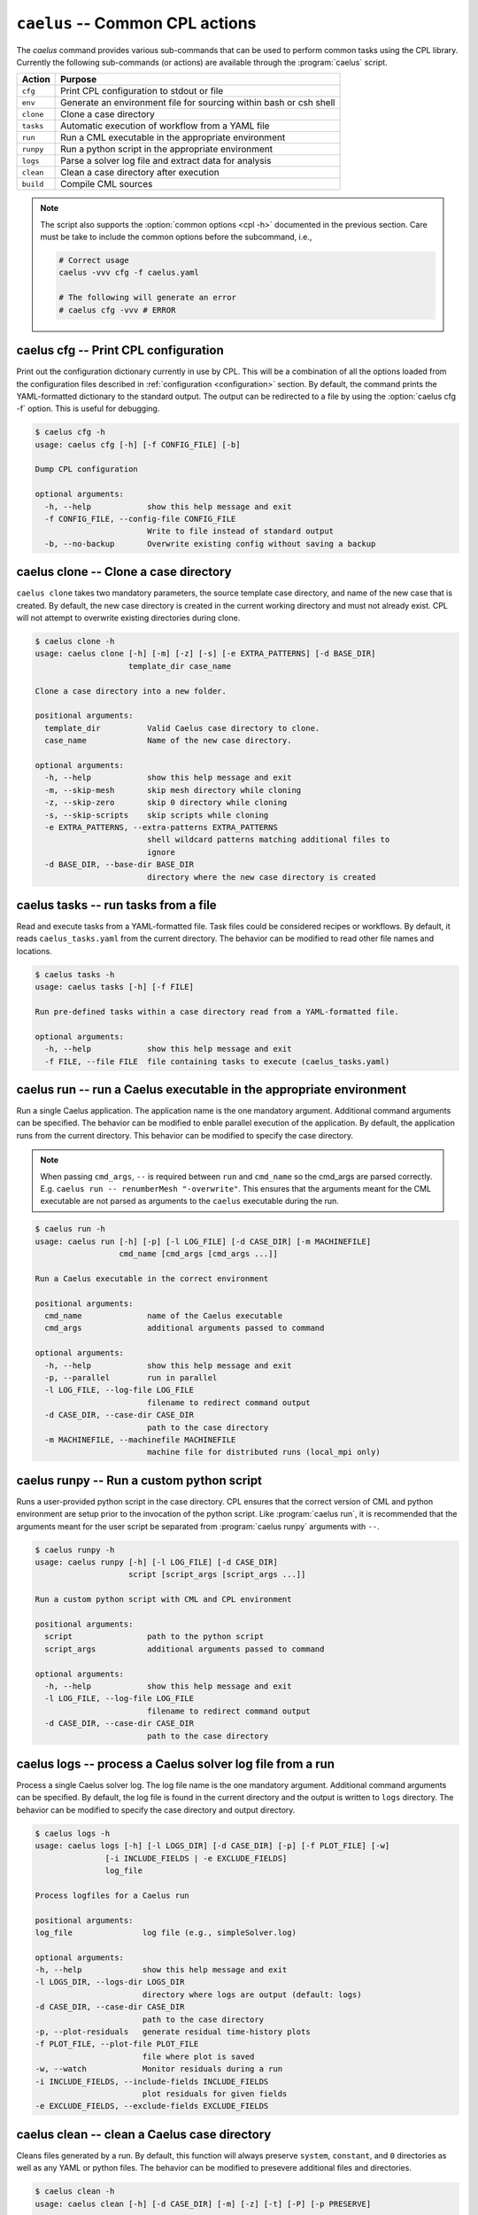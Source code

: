.. _cli_apps_caelus:

``caelus`` -- Common CPL actions
================================

.. versionadded:: 0.0.2

.. program:: caelus

The `caelus` command provides various sub-commands that can be used to perform
common tasks using the CPL library. Currently the following sub-commands (or
actions) are available through the :program:`caelus` script.

=========== ==================================================================
Action      Purpose
=========== ==================================================================
``cfg``     Print CPL configuration to stdout or file
``env``     Generate an environment file for sourcing within bash or csh shell
``clone``   Clone a case directory
``tasks``   Automatic execution of workflow from a YAML file
``run``     Run a CML executable in the appropriate environment
``runpy``   Run a python script in the appropriate environment
``logs``    Parse a solver log file and extract data for analysis
``clean``   Clean a case directory after execution
``build``   Compile CML sources
=========== ==================================================================

.. note::

   The script also supports the :option:`common options <cpl -h>` documented in
   the previous section. Care must be take to include the common options before
   the subcommand, i.e.,

   .. code-block:: console

      # Correct usage
      caelus -vvv cfg -f caelus.yaml

      # The following will generate an error
      # caelus cfg -vvv # ERROR

caelus cfg -- Print CPL configuration
-------------------------------------

Print out the configuration dictionary currently in use by CPL. This will be a
combination of all the options loaded from the configuration files described in
:ref:`configuration <configuration>` section. By default, the command prints
the YAML-formatted dictionary to the standard output. The output can be
redirected to a file by using the :option:`caelus cfg -f` option. This is useful
for debugging.

.. program:: caelus cfg

.. code-block:: console

   $ caelus cfg -h
   usage: caelus cfg [-h] [-f CONFIG_FILE] [-b]

   Dump CPL configuration

   optional arguments:
     -h, --help            show this help message and exit
     -f CONFIG_FILE, --config-file CONFIG_FILE
                           Write to file instead of standard output
     -b, --no-backup       Overwrite existing config without saving a backup

.. option:: -f output_file, --config-file output_file

   Save the current CPL configuration to the ``output_file`` instead of printing
   to standard output.

.. option:: -b, --no-backup

   By default, when using the :option:`caelus cfg -f` CPL will create a backup
   of any existing configuration file before writing a new file. This option
   overrides the behavior and will not create backups of existing configurations
   before overwriting the file.

caelus clone -- Clone a case directory
--------------------------------------

.. program:: caelus clone

``caelus clone`` takes two mandatory parameters, the source template case
directory, and name of the new case that is created. By default, the new case
directory is created in the current working directory and must not already
exist. CPL will not attempt to overwrite existing directories during clone.

.. code-block:: console

   $ caelus clone -h
   usage: caelus clone [-h] [-m] [-z] [-s] [-e EXTRA_PATTERNS] [-d BASE_DIR]
                       template_dir case_name

   Clone a case directory into a new folder.

   positional arguments:
     template_dir          Valid Caelus case directory to clone.
     case_name             Name of the new case directory.

   optional arguments:
     -h, --help            show this help message and exit
     -m, --skip-mesh       skip mesh directory while cloning
     -z, --skip-zero       skip 0 directory while cloning
     -s, --skip-scripts    skip scripts while cloning
     -e EXTRA_PATTERNS, --extra-patterns EXTRA_PATTERNS
                           shell wildcard patterns matching additional files to
                           ignore
     -d BASE_DIR, --base-dir BASE_DIR
                           directory where the new case directory is created


.. option:: -m, --skip-mesh

   Do not copy the :file:`constant/polyMesh` directory when cloning. The default
   behavior is to copy the mesh along with the case directory.

.. option:: -z, --skip-zero

   Do not copy the :file:`0` directory during clone. The default behavior copies
   time ``t=0`` directory.

.. option:: -s, --skip-scripts

   Do not copy any python or YAML scripts during clone.

.. option:: -e pattern, --extra-patterns pattern

   A shell-wildcard pattern used to skip additional files that might exist in
   the source directory that must be skipped while cloning the case directory.
   This option can be repeated multiple times to provide more than one pattern.

   .. code-block:: console

      # Skip all bash files and text files in the source directory
      caelus clone -e "*.sh" -e "*.txt" old_case_dir new_case_dir

.. option:: -d basedir, --base-dir basedir

   By default, the new case directory is created in the current working
   directory. This option allows the user to modify the behavior and create the
   new case in a different location. Useful for use within scripts.

.. _cli_apps_caelus_tasks:

caelus tasks -- run tasks from a file
-------------------------------------

Read and execute tasks from a YAML-formatted file. Task files could be considered
recipes or workflows. By default, it reads ``caelus_tasks.yaml`` from the current
directory. The behavior can be modified to read other file names and locations.

.. program:: caelus tasks

.. code-block:: console

   $ caelus tasks -h
   usage: caelus tasks [-h] [-f FILE]

   Run pre-defined tasks within a case directory read from a YAML-formatted file.

   optional arguments:
     -h, --help            show this help message and exit
     -f FILE, --file FILE  file containing tasks to execute (caelus_tasks.yaml)

.. option:: -f task_file, --file task_file

   Execute the task file named ``task_file`` instead of caelus_tasks.yaml in current
   working directory

caelus run -- run a Caelus executable in the appropriate environment
--------------------------------------------------------------------

Run a single Caelus application. The application name is the one mandatory
argument. Additional command arguments can be specified. The behavior can be
modified to enble parallel execution of the application. By default, the
application runs from the current directory. This behavior can be modified to
specify the case directory.

.. note::

   When passing ``cmd_args``, ``--`` is required between ``run`` and
   ``cmd_name`` so the cmd_args are parsed correctly. E.g. ``caelus run --
   renumberMesh "-overwrite"``. This ensures that the arguments meant for the
   CML executable are not parsed as arguments to the ``caelus`` executable
   during the run.

.. program:: caelus run

.. code-block:: console

   $ caelus run -h
   usage: caelus run [-h] [-p] [-l LOG_FILE] [-d CASE_DIR] [-m MACHINEFILE]
                     cmd_name [cmd_args [cmd_args ...]]

   Run a Caelus executable in the correct environment

   positional arguments:
     cmd_name              name of the Caelus executable
     cmd_args              additional arguments passed to command

   optional arguments:
     -h, --help            show this help message and exit
     -p, --parallel        run in parallel
     -l LOG_FILE, --log-file LOG_FILE
                           filename to redirect command output
     -d CASE_DIR, --case-dir CASE_DIR
                           path to the case directory
     -m MACHINEFILE, --machinefile MACHINEFILE
                           machine file for distributed runs (local_mpi only)

.. option:: -p, --parallel

   Run the executable in parallel

.. option:: -m, --machinefile

   File containing nodes used for a distributed MPI run. This option is ignored
   if :confval:`job_scheduler <caelus.cpl.system.job_scheduler>` is not
   ``local_mpi``. This option has no effect if the :option:`parallel option
   <caelus run -p>` is not used.

.. option:: -l log_file, --log-file log_file

   By default, a log file named ``<application>.log`` is created. This option
   allows the user to modify the behavior and create a differently named log
   file.

.. option:: -d casedir, --case-dir casedir

   By default, executables run from the current working directory. This option
   allows the user to modify the behavior and specify the path to the case
   directory.

caelus runpy -- Run a custom python script
------------------------------------------

Runs a user-provided python script in the case directory. CPL ensures that the
correct version of CML and python environment are setup prior to the invocation
of the python script. Like :program:`caelus run`, it is recommended that the
arguments meant for the user script be separated from :program:`caelus runpy`
arguments with ``--``.

.. program:: caelus runpy

.. code-block:: console

   $ caelus runpy -h
   usage: caelus runpy [-h] [-l LOG_FILE] [-d CASE_DIR]
                       script [script_args [script_args ...]]

   Run a custom python script with CML and CPL environment

   positional arguments:
     script                path to the python script
     script_args           additional arguments passed to command

   optional arguments:
     -h, --help            show this help message and exit
     -l LOG_FILE, --log-file LOG_FILE
                           filename to redirect command output
     -d CASE_DIR, --case-dir CASE_DIR
                           path to the case directory

.. option:: -l log_file, --log-file log_file

   By default, a log file named ``<application>.log`` is created. This option
   allows the user to modify the behavior and create a differently named log
   file.

.. option:: -d casedir, --case-dir casedir

   By default, executables run from the current working directory. This option
   allows the user to modify the behavior and specify the path to the case
   directory.

caelus logs -- process a Caelus solver log file from a run
----------------------------------------------------------

Process a single Caelus solver log. The log file name is the one mandatory
argument. Additional command arguments can be specified. By default, the log
file is found in the current directory and the output is written to ``logs``
directory. The behavior can be modified to specify the case directory and output
directory.

.. program:: caelus logs

.. code-block:: console

   $ caelus logs -h
   usage: caelus logs [-h] [-l LOGS_DIR] [-d CASE_DIR] [-p] [-f PLOT_FILE] [-w]
                  [-i INCLUDE_FIELDS | -e EXCLUDE_FIELDS]
                  log_file

   Process logfiles for a Caelus run

   positional arguments:
   log_file               log file (e.g., simpleSolver.log)

   optional arguments:
   -h, --help             show this help message and exit
   -l LOGS_DIR, --logs-dir LOGS_DIR
                          directory where logs are output (default: logs)
   -d CASE_DIR, --case-dir CASE_DIR
                          path to the case directory
   -p, --plot-residuals   generate residual time-history plots
   -f PLOT_FILE, --plot-file PLOT_FILE
                          file where plot is saved
   -w, --watch            Monitor residuals during a run
   -i INCLUDE_FIELDS, --include-fields INCLUDE_FIELDS
                          plot residuals for given fields
   -e EXCLUDE_FIELDS, --exclude-fields EXCLUDE_FIELDS

.. option:: -l logs_dir, --logs-dir logs_dir

   By default, the log files are output to ``logs``. This option allows
   the user to modify the behavior and create a differently named log file
   output directory.

.. option:: -d, case_dir, --case-dir case_dir

   By default, the log file is found in the current working directory. This
   option allows the user to specify the path to the case directory where the
   log file exists.

.. option:: -p, --plot-residuals

   This option allows the user to plot and save the residuals to an image file.

.. option:: -f plot_file, --plot-file plot_file

   By default, plots are saved to ``residuals.png`` in the current
   working directory. This option allows the user to modify the behavior
   and specify a differently named plot file.

.. option:: -w, --watch

   This option allows the user to dynamically monitor residuals for a log file
   from an ongoing run. To exit before the completion of the run, hit
   ``Ctrl+C``.

.. option:: -i include_fields, --include-fields include_fields

   By default, all field equation residuals are plotted. This option can be
   used to only include specific fields in residual plot. Multiple fields
   can be provided to this option. For example,

   .. code-block:: console

      # Plot pressure and momentum residuals from simpleSolver case log
      caelus logs -p -i "p Ux Uy Uz" simpleSolver.log

.. option:: -e exclude_fields, --exclude-patterns exclude fields

   By default, all field equation residuals are plotted. This option can be
   used to exclude specific fields in residual plot. Multiple fields
   be provided to this option. For example,

   .. code-block:: console

      # Exclude TKE and omega residuals from simpleSolver case log
      caelus logs -p -e "k epsilon" simpleSolver.log

caelus clean -- clean a Caelus case directory
---------------------------------------------

Cleans files generated by a run. By default, this function will always
preserve ``system``, ``constant``, and ``0`` directories as well as any
YAML or python files. The behavior can be modified to presevere
additional files and directories.

.. program:: caelus clean

.. code-block:: console

   $ caelus clean -h
   usage: caelus clean [-h] [-d CASE_DIR] [-m] [-z] [-t] [-P] [-p PRESERVE]

   Clean a case directory

   optional arguments:
     -h, --help            show this help message and exit
     -d CASE_DIR, --case-dir CASE_DIR
                           path to the case directory
     -m, --clean-mesh      remove polyMesh directory (default: no)
     -z, --clean-zero      remove 0 directory (default: no)
     -t, --clean-time-dirs
                           remove time directories (default: no)
     -P, --clean-processors
                           clean processor directories (default: no)
     -p PRESERVE, --preserve PRESERVE
                           shell wildcard patterns of extra files to preserve

.. option:: -d, case_dir, --case-dir case_dir

   By default, the case directory is the current working directory. This
   option allows the user to specify the path to the case directory.

.. option:: -m, --clean-mesh

   By default, the ``polyMesh`` directory is not removed. This option allows
   the user to modify the behavior and remove the ``polyMesh`` directory.

.. option:: -z, --clean-zero

   By default, the ``0`` files are not cleaned. This option allows
   the user to modify the behavior and remove the ``0`` directory.

.. option:: -t, --clean-time-dirs

   Remove time directories from the case directory. Note, this only removes the
   reconstructed time directories and not the decomposed directores that exist
   within ``processor*`` directories.

.. option:: -P, --clean-processors

   Remove decomposed ``processor*`` directories from the case directory.

.. option:: -p preserve_pattern, --preserve preserve_pattern

   A shell-wildcard patterns of files or directories that will not
   be cleaned.


caelus build -- Compile CML sources
-----------------------------------

``caelus build`` is a wrapper to SCons shipped with CML sources that can be used
to build executables in both CML project and user directories. The command can
be executed from any directory when building project or user directories. It
determines the actual paths to the project and user directories based on the
:ref:`user configuration <configuration>` files, and the SCons configuration
within those projects. The user can override the default project and user
directories by specifying the :option:`--cml-version <cpl --cml-version>` flag
when invoking this command.

.. warning::

   When using CPL with Python 3.x versions, you will need a recent version of
   CML to invoke ``caelus build``. This is because the SCons versions shipped
   with CML versions ``v8.04`` and older can only run on Python 2.x.

.. program:: caelus build

.. code-block:: console

   $ caelus build -h
   usage: caelus build [-h] [-l LOG_FILE] [-c] [-j JOBS]
                       [-a | -p | -u | -d SOURCE_DIR]
                       [scons_args [scons_args ...]]

   Compile Caelus CML

   positional arguments:
     scons_args            additional arguments passed to SCons

   optional arguments:
     -h, --help            show this help message and exit
     -l LOG_FILE, --log-file LOG_FILE
                          filename to redirect build output
     -c, --clean           clean CML build
     -j JOBS, --jobs JOBS  number of parallel jobs
     -a, --all             Build both project and user directories (default: no)
     -p, --project         Build Caelus CML project (default: no)
     -u, --user            Build user project (default: no)
     -d SOURCE_DIR, --source-dir SOURCE_DIR
                           Build sources in path (default: CWD)

The positional arguments are passed directly to SCons providing user with full
control over how the SCons build must be handled. It is recommended that the
user separate the *optional arguments* to ``caelus build`` command from the
arguments that must be passed to SCons using double dashes (``--``).

.. option:: -d, --source-dir

   Build sources in the current working directory. This is the default option.
   If the user is in the top-level directory containing the :file:`SConstruct`
   file, then it builds the entire project. If the user is in a sub-directory
   containing a :file:`SConscript` file, then it just builds the libraries and
   executables defined in that directory and sub-directories. An example would
   be to recompile just the turbulence model libraries during development phase.

.. option:: -p, --project

   Build the sources in project directory only.

.. option:: -u, --user

   Build the sources in user directory only.

.. option:: -a, --all

   Build both the project and the user directories. The command will abort
   compilation if the compilation of the project files fail and will not attempt
   to build the sources in user directory.

.. option:: -j, --jobs

   The number of concurrent compilation jobs that must be launched with SCons.
   The default value is determined by the number of CPU cores available on the
   user's system.

.. option:: -c, --clean

   Instead of recompiling the sources, execute the ``clean`` command through
   SCons.
